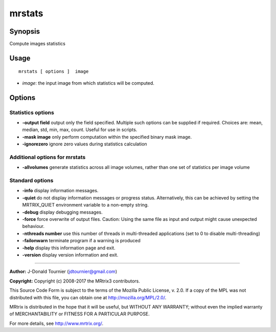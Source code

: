 .. _mrstats:

mrstats
===================

Synopsis
--------

Compute images statistics

Usage
--------

::

    mrstats [ options ]  image

-  *image*: the input image from which statistics will be computed.

Options
-------

Statistics options
^^^^^^^^^^^^^^^^^^

-  **-output field** output only the field specified. Multiple such options can be supplied if required. Choices are: mean, median, std, min, max, count. Useful for use in scripts.

-  **-mask image** only perform computation within the specified binary mask image.

-  **-ignorezero** ignore zero values during statistics calculation

Additional options for mrstats
^^^^^^^^^^^^^^^^^^^^^^^^^^^^^^

-  **-allvolumes** generate statistics across all image volumes, rather than one set of statistics per image volume

Standard options
^^^^^^^^^^^^^^^^

-  **-info** display information messages.

-  **-quiet** do not display information messages or progress status. Alternatively, this can be achieved by setting the MRTRIX_QUIET environment variable to a non-empty string.

-  **-debug** display debugging messages.

-  **-force** force overwrite of output files. Caution: Using the same file as input and output might cause unexpected behaviour.

-  **-nthreads number** use this number of threads in multi-threaded applications (set to 0 to disable multi-threading)

-  **-failonwarn** terminate program if a warning is produced

-  **-help** display this information page and exit.

-  **-version** display version information and exit.

--------------



**Author:** J-Donald Tournier (jdtournier@gmail.com)

**Copyright:** Copyright (c) 2008-2017 the MRtrix3 contributors.

This Source Code Form is subject to the terms of the Mozilla Public
License, v. 2.0. If a copy of the MPL was not distributed with this
file, you can obtain one at http://mozilla.org/MPL/2.0/.

MRtrix is distributed in the hope that it will be useful,
but WITHOUT ANY WARRANTY; without even the implied warranty
of MERCHANTABILITY or FITNESS FOR A PARTICULAR PURPOSE.

For more details, see http://www.mrtrix.org/.


